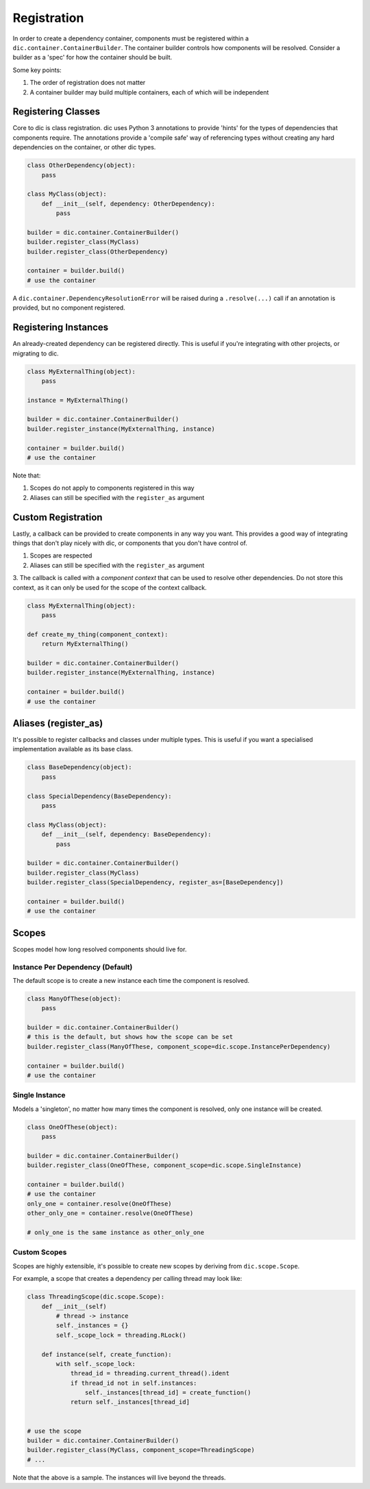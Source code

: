 ============
Registration
============
In order to create a dependency container, components must be registered within a ``dic.container.ContainerBuilder``. The container builder
controls how components will be resolved. Consider a builder as a 'spec' for how the container should be built.

Some key points:

1. The order of registration does not matter
2. A container builder may build multiple containers, each of which will be independent

Registering Classes
===================
Core to dic is class registration. dic uses Python 3 annotations to provide 'hints' for the types of dependencies that components require. The annotations
provide a 'compile safe' way of referencing types without creating any hard dependencies on the container, or other dic types.

.. sourcecode:: python

    class OtherDependency(object):
        pass

    class MyClass(object):
        def __init__(self, dependency: OtherDependency):
            pass

    builder = dic.container.ContainerBuilder()
    builder.register_class(MyClass)
    builder.register_class(OtherDependency)

    container = builder.build()
    # use the container

A ``dic.container.DependencyResolutionError`` will be raised during a ``.resolve(...)`` call if an annotation is provided, but no component registered.

Registering Instances
=====================
An already-created dependency can be registered directly. This is useful if you're integrating with other projects, or migrating to dic.

.. sourcecode:: python

    class MyExternalThing(object):
        pass

    instance = MyExternalThing()

    builder = dic.container.ContainerBuilder()
    builder.register_instance(MyExternalThing, instance)

    container = builder.build()
    # use the container

Note that:

1. Scopes do not apply to components registered in this way
2. Aliases can still be specified with the ``register_as`` argument

Custom Registration
===================
Lastly, a callback can be provided to create components in any way you want. This provides a good way of integrating things that don't play nicely with dic, or
components that you don't have control of.

1. Scopes are respected
2. Aliases can still be specified with the ``register_as`` argument
3. The callback is called with a `component context` that can be used to resolve other dependencies. Do not store this context, as it can only be used for the scope of the
context callback.

.. sourcecode:: python

    class MyExternalThing(object):
        pass

    def create_my_thing(component_context):
        return MyExternalThing()

    builder = dic.container.ContainerBuilder()
    builder.register_instance(MyExternalThing, instance)

    container = builder.build()
    # use the container

Aliases (register_as)
=====================
It's possible to register callbacks and classes under multiple types. This is useful if you want a specialised implementation available as its base class.

.. sourcecode:: python

    class BaseDependency(object):
        pass

    class SpecialDependency(BaseDependency):
        pass

    class MyClass(object):
        def __init__(self, dependency: BaseDependency):
            pass

    builder = dic.container.ContainerBuilder()
    builder.register_class(MyClass)
    builder.register_class(SpecialDependency, register_as=[BaseDependency])

    container = builder.build()
    # use the container

Scopes
======
Scopes model how long resolved components should live for.

Instance Per Dependency (Default)
---------------------------------
The default scope is to create a new instance each time the component is resolved.

.. sourcecode:: python

    class ManyOfThese(object):
        pass

    builder = dic.container.ContainerBuilder()
    # this is the default, but shows how the scope can be set
    builder.register_class(ManyOfThese, component_scope=dic.scope.InstancePerDependency)

    container = builder.build()
    # use the container

Single Instance
---------------
Models a 'singleton', no matter how many times the component is resolved, only one instance will be created.

.. sourcecode:: python

    class OneOfThese(object):
        pass

    builder = dic.container.ContainerBuilder()
    builder.register_class(OneOfThese, component_scope=dic.scope.SingleInstance)

    container = builder.build()
    # use the container
    only_one = container.resolve(OneOfThese)
    other_only_one = container.resolve(OneOfThese)

    # only_one is the same instance as other_only_one

Custom Scopes
-------------
Scopes are highly extensible, it's possible to create new scopes by deriving from ``dic.scope.Scope``.

For example, a scope that creates a dependency per calling thread may look like:

.. sourcecode:: python

    class ThreadingScope(dic.scope.Scope):
        def __init__(self)
            # thread -> instance
            self._instances = {}
            self._scope_lock = threading.RLock()

        def instance(self, create_function):
            with self._scope_lock:
                thread_id = threading.current_thread().ident
                if thread_id not in self.instances:
                    self._instances[thread_id] = create_function()
                return self._instances[thread_id]


    # use the scope
    builder = dic.container.ContainerBuilder()
    builder.register_class(MyClass, component_scope=ThreadingScope)
    # ...

Note that the above is a sample. The instances will live beyond the threads.
